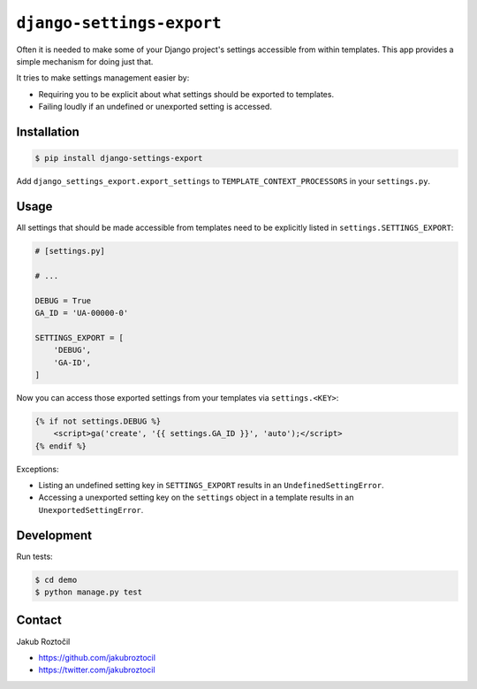 ``django-settings-export``
##########################

Often it is needed to make some of your Django project's settings
accessible from within templates. This app provides a simple mechanism
for doing just that.

It tries to make settings management easier by:

* Requiring you to be explicit about what
  settings should be exported to templates.
* Failing loudly if an undefined or unexported setting is accessed.


Installation
============


.. code-block:: bash

    $ pip install django-settings-export


Add ``django_settings_export.export_settings``
to ``TEMPLATE_CONTEXT_PROCESSORS`` in your ``settings.py``.


Usage
=====

All settings that should be made accessible from templates need to be
explicitly listed in ``settings.SETTINGS_EXPORT``:


.. code-block:: python

    # [settings.py]

    # ...

    DEBUG = True
    GA_ID = 'UA-00000-0'

    SETTINGS_EXPORT = [
        'DEBUG',
        'GA-ID',
    ]



Now you can access those exported settings from your templates
via ``settings.<KEY>``:


.. code-block:: html

    {% if not settings.DEBUG %}
        <script>ga('create', '{{ settings.GA_ID }}', 'auto');</script>
    {% endif %}


Exceptions:

* Listing an undefined setting key in ``SETTINGS_EXPORT`` results in an
  ``UndefinedSettingError``.
* Accessing a unexported setting key on the ``settings`` object in a template
  results in an ``UnexportedSettingError``.


Development
===========


Run tests:

.. code-block:: bash

    $ cd demo
    $ python manage.py test



Contact
=======


Jakub Roztočil

* https://github.com/jakubroztocil
* https://twitter.com/jakubroztocil

